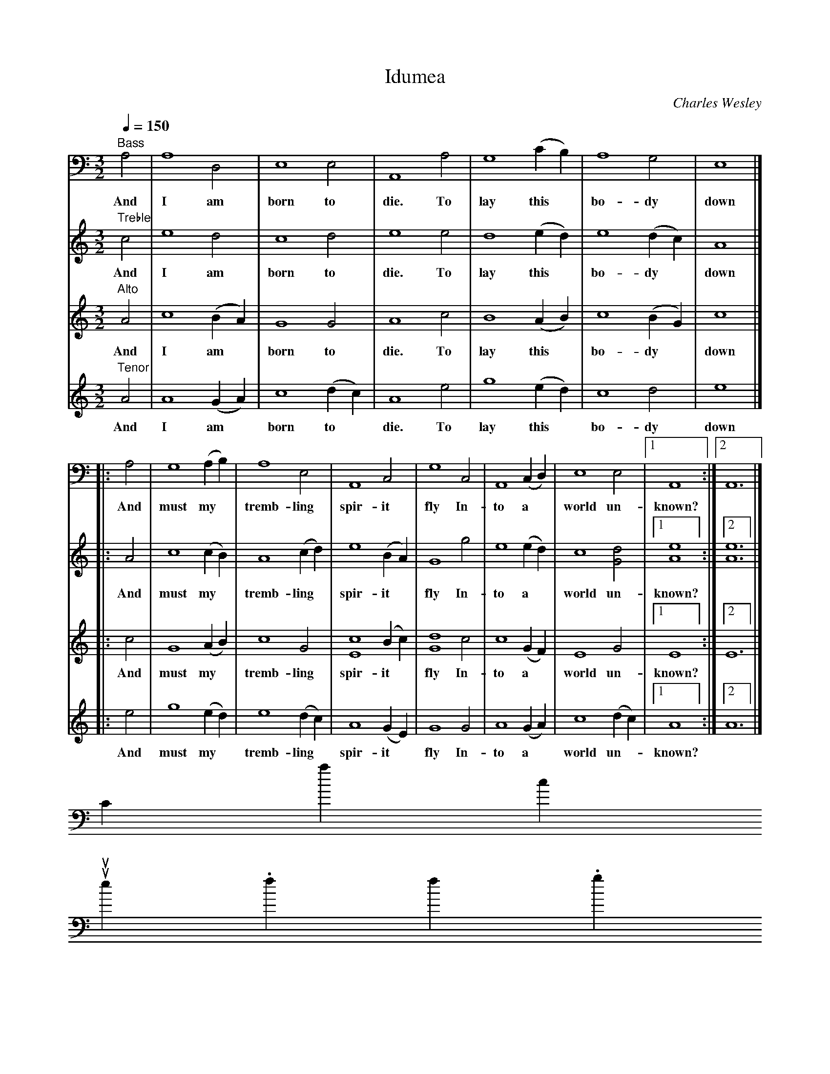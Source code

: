 X:1
T:Idumea
C:Charles Wesley
B:Original Sacred Harp. Denson Rev. 1971
B:Sacred Harp Publishing Co. Inc. Bremen, Georgia 30110.
M:3/2
L:1/4
Q:150
V:4 bass
K:Am
[V:1] "Treble"c2 | e4 d2 | c4 d2 | e4 e2 | d4 (ed) | e4 (dc) | A4 |]
w:And I am born to die. To lay this* bo-dy* down
[V:2] "Alto"A2 | c4 (BA) | G4 G2 | A4 c2 | B4 (AB) | c4 (BG) | c4 |]
w:And I am* born to die. To lay this* bo-dy* down
[V:3] "Tenor"A2 | A4 (GA) | c4 (dc) | A4 e2 | g4 (ed) | c4 d2 | e4 |]
w:And I am* born to* die. To lay this* bo-dy down
[V:4] "Bass"A,2 | A,4 D,2 | E,4 E,2 | A,,4 A,2 | G,4 (CB,) | A,4 G,2 | E,4 |]
w:And I am born to die. To lay this* bo-dy down
%
[V:1] |: A2 | c4 (cB) | A4 (cd) | e4 (BA) | G4 g2 | e4 (ed) | c4 [d2G2] |1 [e4A4] :|2 [e6A6] |]
w: And must my* tremb-ling* spir-it* fly In-to a* world un-known?
[V:2] |: c2 | G4 (AB) | c4 G2 | [c4E4] (Bc) | [d4G4] c2 | c4 (GF) | E4 G2 |1 E4 :|2 E6 |]
w: And must my* tremb-ling spir-it* fly In-to a* world un-known?
[V:3] |: e2 | g4 (ed) | e4 (dc) | A4 (GE) | G4 G2 | A4 (GA) | c4 (dc) |1 A4 :|2 A6 |]
w: And must my* tremb-ling* spir-it* fly In-to a* world un-*known?
[V:4] |: A,2 | G,4 (A,B,) | A,4 E,2 | A,,4 C,2 | G,4 C,2 | A,,4 (C,D,) | E,4 E,2 |1 A,,4 :|2 A,,6 |]
w: And must my* tremb-ling spir-it fly In-to a* world un- known?
W:
W:
W: A land of deepest shade. Un-pierced by human thought;
W: The dreary regions of the dead, Where all things are forgot!
W:
W: Soon as from earth I go, What will become of me?
W: Eternal happiness of woe Must then my portion be.
W:
W: Waked by the trumpet sound, I from my grave shall rise;
W: And see the Judge with glory crowned, And see the flaming skies!
Contact us
suse.folkinfo.org
